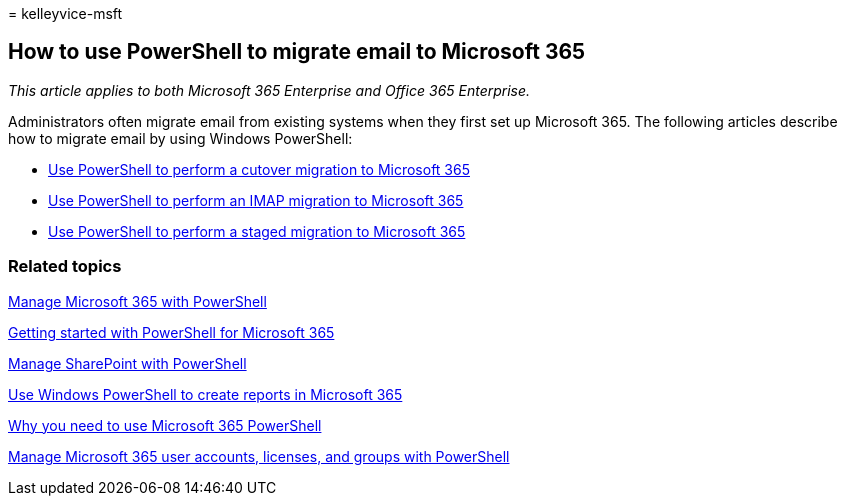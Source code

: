 = 
kelleyvice-msft

== How to use PowerShell to migrate email to Microsoft 365

_This article applies to both Microsoft 365 Enterprise and Office 365
Enterprise._

Administrators often migrate email from existing systems when they first
set up Microsoft 365. The following articles describe how to migrate
email by using Windows PowerShell:

* link:use-powershell-to-perform-a-cutover-migration-to-microsoft-365.md[Use
PowerShell to perform a cutover migration to Microsoft 365]
* link:use-powershell-to-perform-an-imap-migration-to-microsoft-365.md[Use
PowerShell to perform an IMAP migration to Microsoft 365]
* link:use-powershell-to-perform-a-staged-migration-to-microsoft-365.md[Use
PowerShell to perform a staged migration to Microsoft 365]

=== Related topics

link:manage-microsoft-365-with-microsoft-365-powershell.md[Manage
Microsoft 365 with PowerShell]

link:getting-started-with-microsoft-365-powershell.md[Getting started
with PowerShell for Microsoft 365]

link:manage-sharepoint-online-with-microsoft-365-powershell.md[Manage
SharePoint with PowerShell]

link:use-windows-powershell-to-create-reports-in-microsoft-365.md[Use
Windows PowerShell to create reports in Microsoft 365]

link:why-you-need-to-use-microsoft-365-powershell.md[Why you need to use
Microsoft 365 PowerShell]

link:manage-user-accounts-and-licenses-with-microsoft-365-powershell.md[Manage
Microsoft 365 user accounts&#44; licenses&#44; and groups with PowerShell]
